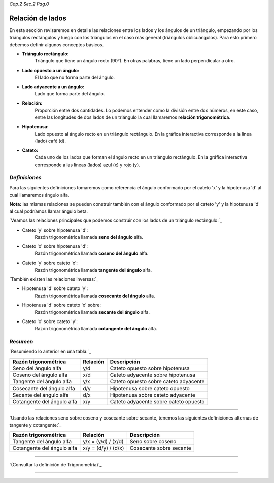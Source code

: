 *Cap.2 Sec.2 Pag.0*

Relación de lados 
===============================================================================

En esta sección revisaremos en detalle las relaciones entre los lados y los
ángulos de un triángulo, empezando por los triángulos rectángulos y luego con
los triángulos en el caso más general (triángulos oblicuángulos). Para esto
primero debemos definir algunos conceptos básicos.

- **Triángulo rectángulo:**
    Triángulo que tiene un ángulo recto (90°). En otras palabras, tiene un lado
    perpendicular a otro.
- **Lado opuesto a un ángulo:**
    El lado que no forma parte del ángulo.
- **Lado adyacente a un ángulo:**
    Lado que forma parte del ángulo.
- **Relación:**
    Proporción entre dos cantidades. Lo podemos entender como la división entre
    dos números, en este caso, entre las longitudes de dos lados de un
    triángulo la cual llamaremos **relación trigonométrica**.
- **Hipotenusa:**
    Lado opuesto al ángulo recto en un triángulo rectángulo. En la gráfica
    interactiva corresponde a la línea (lado) café (d).
- **Cateto:**
    Cada uno de los lados que forman el ángulo recto en un triángulo rectángulo.
    En la gráfica interactiva corresponde a las líneas (lados) azul (x) y rojo
    (y).

*Definiciones*
-------------------

Para las siguientes definiciones tomaremos como referencia el ángulo conformado
por el cateto 'x' y la hipotenusa 'd' al cual llamaremos ángulo alfa.

**Nota:** las mismas relaciones se pueden construir también con el ángulo
conformado por el cateto 'y' y la hipotenusa 'd' al cual podríamos llamar
ángulo beta.

`Veamos las relaciones principales que podemos construir con los lados de un
triángulo rectángulo:`_

- Cateto 'y' sobre hipotenusa 'd':
    Razón trigonométrica llamada **seno del ángulo** alfa.
- Cateto 'x' sobre hipotenusa 'd':
    Razón trigonométrica llamada **coseno del ángulo** alfa.
- Cateto 'y' sobre cateto 'x':
    Razón trigonométrica llamada **tangente del ángulo** alfa.

`También existen las relaciones inversas:`_

- Hipotenusa 'd' sobre cateto 'y':
    Razón trigonométrica llamada **cosecante del ángulo** alfa.
- Hipotenusa 'd' sobre cateto 'x' sobre:
    Razón trigonométrica llamada **secante del ángulo** alfa.
- Cateto 'x' sobre cateto 'y':
    Razón trigonométrica llamada **cotangente del ángulo** alfa.

*Resumen*
-------------------

`Resumiendo lo anterior en una tabla:`_

+----------------------------+--------------+---------------------------------------+
| **Razón trigonométrica**   | **Relación** |         **Descripción**               |
+============================+==============+=======================================+
| Seno del ángulo alfa       |      y/d     | Cateto opuesto sobre hipotenusa       |
+----------------------------+--------------+---------------------------------------+
| Coseno del ángulo alfa     |      x/d     | Cateto adyacente sobre hipotenusa     |
+----------------------------+--------------+---------------------------------------+
| Tangente del ángulo alfa   |      y/x     | Cateto opuesto sobre cateto adyacente |
+----------------------------+--------------+---------------------------------------+
| Cosecante del ángulo alfa  |      d/y     | Hipotenusa sobre cateto opuesto       |
+----------------------------+--------------+---------------------------------------+
| Secante del ángulo alfa    |      d/x     | Hipotenusa sobre cateto adyacente     |
+----------------------------+--------------+---------------------------------------+
| Cotangente del ángulo alfa |      x/y     | Cateto adyacente sobre cateto opuesto |
+----------------------------+--------------+---------------------------------------+

-------------------

`Usando las relaciones seno sobre coseno y cosecante sobre secante, tenemos las
siguientes definiciones alternas de tangente y cotangente:`_

+----------------------------+---------------------+-------------------------+
| **Razón trigonométrica**   | **Relación**        | **Descripción**         |
+============================+=====================+=========================+
| Tangente del ángulo alfa   | y/x = (y/d) / (x/d) | Seno sobre coseno       |
+----------------------------+---------------------+-------------------------+
| Cotangente del ángulo alfa | x/y = (d/y) / (d/x) | Cosecante sobre secante |
+----------------------------+---------------------+-------------------------+

-------------------

`(Consultar la definición de Trigonometría)`_

-------------------
